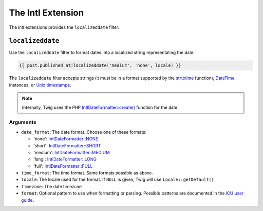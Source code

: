 The Intl Extension
==================

The *Intl* extensions provides the ``localizeddate`` filter.

``localizeddate``
-----------------

Use the ``localizeddate`` filter to format dates into a localized string
representating the date.

.. code-block:: jinja

    {{ post.published_at|localizeddate('medium', 'none', locale) }}

The ``localizeddate`` filter accepts strings (it must be in a format supported
by the `strtotime`_ function), `DateTime`_ instances, or `Unix timestamps`_.

.. note::

    Internally, Twig uses the PHP `IntlDateFormatter::create()`_ function for
    the date.

Arguments
~~~~~~~~~

* ``date_format``: The date format. Choose one of these formats:

  * 'none':   `IntlDateFormatter::NONE`_
  * 'short':  `IntlDateFormatter::SHORT`_
  * 'medium': `IntlDateFormatter::MEDIUM`_
  * 'long':   `IntlDateFormatter::LONG`_
  * 'full':   `IntlDateFormatter::FULL`_

* ``time_format``: The time format. Same formats possible as above.

* ``locale``: The locale used for the format. If ``NULL`` is given, Twig will
  use ``Locale::getDefault()``

* ``timezone``: The date timezone

* ``format``: Optional pattern to use when formatting or parsing. Possible
  patterns are documented in the `ICU user guide`_.

.. _`strtotime`:                   http://php.net/strtotime
.. _`DateTime`:                    http://php.net/DateTime
.. _`Unix timestamps`:             http://en.wikipedia.org/wiki/Unix_time
.. _`IntlDateFormatter::create()`: http://php.net/manual/en/intldateformatter.create.php
.. _`IntlDateFormatter::NONE`:     http://php.net/manual/en/class.intldateformatter.php#intldateformatter.constants.none
.. _`IntlDateFormatter::SHORT`:    http://php.net/manual/en/class.intldateformatter.php#intldateformatter.constants.short
.. _`IntlDateFormatter::MEDIUM`:   http://php.net/manual/en/class.intldateformatter.php#intldateformatter.constants.medium
.. _`IntlDateFormatter::LONG`:     http://php.net/manual/en/class.intldateformatter.php#intldateformatter.constants.long
.. _`IntlDateFormatter::FULL`:     http://php.net/manual/en/class.intldateformatter.php#intldateformatter.constants.full
.. _`ICU user guide`:              http://userguide.icu-project.org/formatparse/datetime

